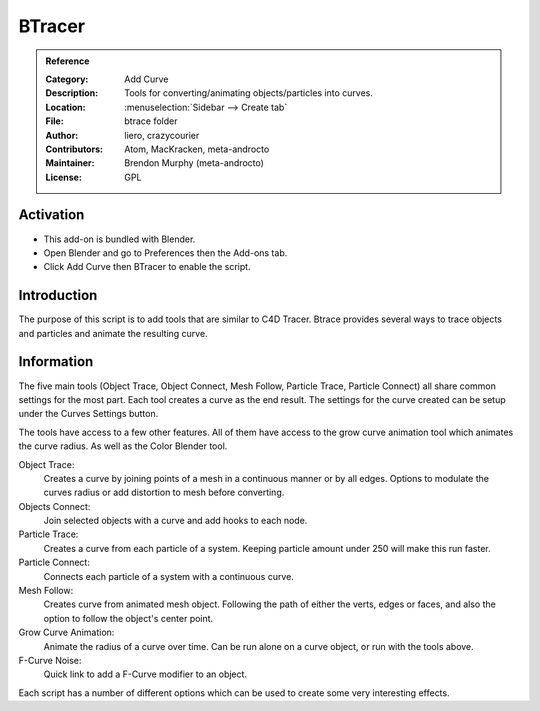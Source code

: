 
*******
BTracer
*******

.. admonition:: Reference
   :class: refbox

   :Category:  Add Curve
   :Description: Tools for converting/animating objects/particles into curves.
   :Location: :menuselection:`Sidebar --> Create tab`
   :File: btrace folder
   :Author: liero, crazycourier
   :Contributors: Atom, MacKracken, meta-androcto
   :Maintainer: Brendon Murphy (meta-androcto)
   :License: GPL


Activation
==========

- This add-on is bundled with Blender.
- Open Blender and go to Preferences then the Add-ons tab.
- Click Add Curve then BTracer to enable the script.


Introduction
============

The purpose of this script is to add tools that are similar to C4D Tracer.
Btrace provides several ways to trace objects and particles and animate the resulting curve.


Information
===========
The five main tools (Object Trace, Object Connect, Mesh Follow, Particle Trace, Particle Connect) all share common settings for the most part.
Each tool creates a curve as the end result. The settings for the curve created can be setup under the Curves Settings button.

The tools have access to a few other features. All of them have access to the grow curve animation tool which animates the curve radius. As well as the Color Blender tool.

Object Trace:
  Creates a curve by joining points of a mesh in a continuous manner or by all edges. Options to modulate the curves radius or add distortion to mesh before converting.

Objects Connect:
  Join selected objects with a curve and add hooks to each node.

Particle Trace:
  Creates a curve from each particle of a system. Keeping particle amount under 250 will make this run faster.

Particle Connect:
  Connects each particle of a system with a continuous curve.

Mesh Follow:
  Creates curve from animated mesh object. Following the path of either the verts, edges or faces, and also the option to follow the object's center point.

Grow Curve Animation:
  Animate the radius of a curve over time. Can be run alone on a curve object, or run with the tools above.

F-Curve Noise:
  Quick link to add a F-Curve modifier to an object.

Each script has a number of different options which can be used to create some very interesting effects.
